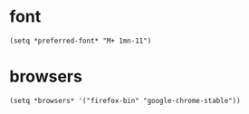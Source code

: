 * font
#+begin_src elisp
  (setq *preferred-font* "M+ 1mn-11")
#+end_src
* browsers
#+begin_src elisp
  (setq *browsers* '("firefox-bin" "google-chrome-stable"))
#+end_src
